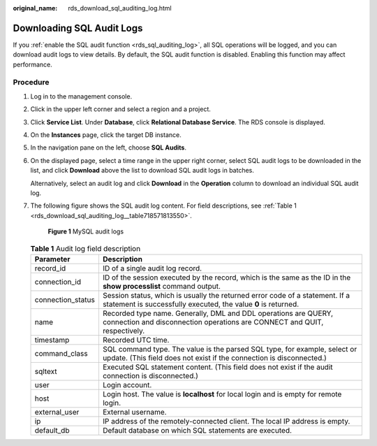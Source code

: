 :original_name: rds_download_sql_auditing_log.html

.. _rds_download_sql_auditing_log:

Downloading SQL Audit Logs
==========================

If you :ref:`enable the SQL audit function <rds_sql_auditing_log>`, all SQL operations will be logged, and you can download audit logs to view details. By default, the SQL audit function is disabled. Enabling this function may affect performance.

Procedure
---------

#. Log in to the management console.

#. Click |image1| in the upper left corner and select a region and a project.

#. Click **Service List**. Under **Database**, click **Relational Database Service**. The RDS console is displayed.

#. On the **Instances** page, click the target DB instance.

#. In the navigation pane on the left, choose **SQL Audits**.

#. On the displayed page, select a time range in the upper right corner, select SQL audit logs to be downloaded in the list, and click **Download** above the list to download SQL audit logs in batches.

   Alternatively, select an audit log and click **Download** in the **Operation** column to download an individual SQL audit log.

#. The following figure shows the SQL audit log content. For field descriptions, see :ref:`Table 1 <rds_download_sql_auditing_log__table718571813550>`.


   .. figure:: /_static/images/en-us_image_0000001739974336.png
      :alt: **Figure 1** MySQL audit logs

      **Figure 1** MySQL audit logs

   .. _rds_download_sql_auditing_log__table718571813550:

   .. table:: **Table 1** Audit log field description

      +-------------------+---------------------------------------------------------------------------------------------------------------------------------------------------+
      | Parameter         | Description                                                                                                                                       |
      +===================+===================================================================================================================================================+
      | record_id         | ID of a single audit log record.                                                                                                                  |
      +-------------------+---------------------------------------------------------------------------------------------------------------------------------------------------+
      | connection_id     | ID of the session executed by the record, which is the same as the ID in the **show processlist** command output.                                 |
      +-------------------+---------------------------------------------------------------------------------------------------------------------------------------------------+
      | connection_status | Session status, which is usually the returned error code of a statement. If a statement is successfully executed, the value **0** is returned.    |
      +-------------------+---------------------------------------------------------------------------------------------------------------------------------------------------+
      | name              | Recorded type name. Generally, DML and DDL operations are QUERY, connection and disconnection operations are CONNECT and QUIT, respectively.      |
      +-------------------+---------------------------------------------------------------------------------------------------------------------------------------------------+
      | timestamp         | Recorded UTC time.                                                                                                                                |
      +-------------------+---------------------------------------------------------------------------------------------------------------------------------------------------+
      | command_class     | SQL command type. The value is the parsed SQL type, for example, select or update. (This field does not exist if the connection is disconnected.) |
      +-------------------+---------------------------------------------------------------------------------------------------------------------------------------------------+
      | sqltext           | Executed SQL statement content. (This field does not exist if the audit connection is disconnected.)                                              |
      +-------------------+---------------------------------------------------------------------------------------------------------------------------------------------------+
      | user              | Login account.                                                                                                                                    |
      +-------------------+---------------------------------------------------------------------------------------------------------------------------------------------------+
      | host              | Login host. The value is **localhost** for local login and is empty for remote login.                                                             |
      +-------------------+---------------------------------------------------------------------------------------------------------------------------------------------------+
      | external_user     | External username.                                                                                                                                |
      +-------------------+---------------------------------------------------------------------------------------------------------------------------------------------------+
      | ip                | IP address of the remotely-connected client. The local IP address is empty.                                                                       |
      +-------------------+---------------------------------------------------------------------------------------------------------------------------------------------------+
      | default_db        | Default database on which SQL statements are executed.                                                                                            |
      +-------------------+---------------------------------------------------------------------------------------------------------------------------------------------------+

.. |image1| image:: /_static/images/en-us_image_0000001786854381.png
